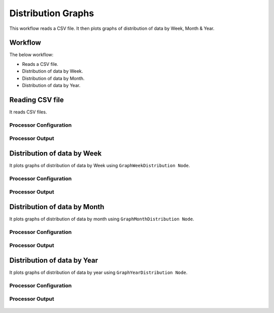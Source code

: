 Distribution Graphs
===================

This workflow reads a CSV file. It then plots graphs of distribution of data by Week, Month & Year.

Workflow
-------

The below workflow:

* Reads a CSV file.
* Distribution of data by Week.
* Distribution of data by Month.
* Distribution of data by Year.

.. figure:: ../../_assets/tutorials/analytics/distribution-graphs/6.PNG
   :alt: Distribution Graphs
   :width: 55%
   
Reading CSV file
---------------------

It reads CSV files.

Processor Configuration
^^^^^^^^^^^^^^^^^^

.. figure:: ../../_assets/tutorials/analytics/distribution-graphs/7.PNG
   :alt: Distribution Graphs
   :width: 65%
   
Processor Output
^^^^^^

.. figure:: ../../_assets/tutorials/analytics/distribution-graphs/8.PNG
   :alt: Distribution Graphs
   :width: 65%    
   
Distribution of data by Week
----------------------------

It plots graphs of distribution of data by Week using ``GraphWeekDistribution Node``.

Processor Configuration
^^^^^^^^^^^^^^^^^^

.. figure:: ../../_assets/tutorials/analytics/distribution-graphs/11.PNG
   :alt: Distribution Graphs
   :width: 65%
   
Processor Output
^^^^^^

.. figure:: ../../_assets/tutorials/analytics/distribution-graphs/10.PNG
   :alt: Distribution Graphs
   :width: 65%
   
Distribution of data by Month
-----------------------------

It plots graphs of distribution of data by month using ``GraphMonthDistribution Node``.

Processor Configuration
^^^^^^^^^^^^^^^^^^

.. figure:: ../../_assets/tutorials/analytics/distribution-graphs/12.PNG
   :alt: Distribution Graphs
   :width: 65%
   
Processor Output
^^^^^^
   
.. figure:: ../../_assets/tutorials/analytics/distribution-graphs/13.PNG
   :alt: Distribution Graphs
   :width: 65%   
   
Distribution of data by Year
----------------------------

It plots graphs of distribution of data by year using ``GraphYearDistribution Node``.

Processor Configuration
^^^^^^^^^^^^^^^^^^

.. figure:: ../../_assets/tutorials/analytics/distribution-graphs/14.PNG
   :alt: Distribution Graphs
   :width: 65%
   
Processor Output
^^^^^^

.. figure:: ../../_assets/tutorials/analytics/distribution-graphs/15.PNG
   :alt: Distribution Graphs
   :width: 65%
